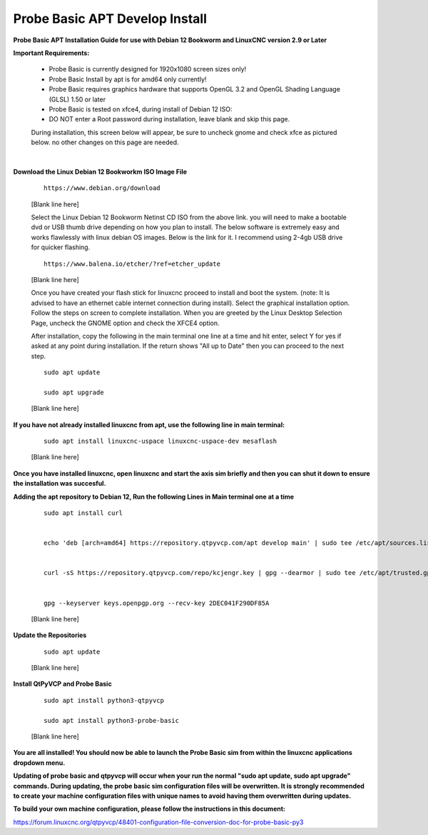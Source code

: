 ===============================
Probe Basic APT Develop Install
===============================


**Probe Basic APT Installation Guide for use with Debian 12 Bookworm and LinuxCNC version 2.9 or Later**


**Important Requirements:**

    - Probe Basic is currently designed for 1920x1080 screen sizes only!
    - Probe Basic Install by apt is for amd64 only currently!
    - Probe Basic requires graphics hardware that supports OpenGL 3.2 and OpenGL Shading Language (GLSL) 1.50 or later
    - Probe Basic is tested on xfce4, during install of Debian 12 ISO:
    - DO NOT enter a Root password during installation, leave blank and skip this page.


    During installation, this screen below will appear, be sure to uncheck gnome and check xfce as pictured below. no other changes on this page are needed.


    .. image:: images/xfce_check_doc.png
        :align: center

|



**Download the Linux Debian 12 Bookworkm ISO Image File**

    ::

        https://www.debian.org/download

    [Blank line here]

    Select the Linux Debian 12 Bookworm Netinst CD ISO from the above link. you will need to make a bootable dvd or USB thumb drive depending on how you plan to install.  The below software is extremely easy and works flawlessly with linux debian OS images. Below is the link for it. I recommend using 2-4gb USB drive for quicker flashing.

    ::

        https://www.balena.io/etcher/?ref=etcher_update

    [Blank line here]

    Once you have created your flash stick for linuxcnc proceed to install and boot the system. (note: It is advised to have an ethernet cable internet connection during install).  Select the graphical installation option. Follow the steps on screen to complete installation.  When you are greeted by the Linux Desktop Selection Page, uncheck the GNOME option and check the XFCE4 option.

    After installation, copy the following in the main terminal one line at a time and hit enter, select Y for yes if asked at any point during installation.  If the return shows "All up to Date" then you can proceed to the next step.

    ::

        sudo apt update

        sudo apt upgrade

    [Blank line here]


**If you have not already installed linuxcnc from apt, use the following line in main terminal:**

    ::

        sudo apt install linuxcnc-uspace linuxcnc-uspace-dev mesaflash
    
    [Blank line here]


**Once you have installed linuxcnc, open linuxcnc and start the axis sim briefly and then you can shut it down to ensure the installation was succesful.**


**Adding the apt repository to Debian 12, Run the following Lines in Main terminal one at a time**

    ::

        sudo apt install curl


        echo 'deb [arch=amd64] https://repository.qtpyvcp.com/apt develop main' | sudo tee /etc/apt/sources.list.d/kcjengr.list


        curl -sS https://repository.qtpyvcp.com/repo/kcjengr.key | gpg --dearmor | sudo tee /etc/apt/trusted.gpg.d/kcjengr.gpg


        gpg --keyserver keys.openpgp.org --recv-key 2DEC041F290DF85A
    
    [Blank line here]



**Update the Repositories**

    ::

        sudo apt update
    
    [Blank line here]



**Install QtPyVCP and Probe Basic**

    ::

        sudo apt install python3-qtpyvcp

        sudo apt install python3-probe-basic
    
    [Blank line here]



**You are all installed!  You should now be able to launch the Probe Basic sim from within the linuxcnc applications dropdown menu.**


**Updating of probe basic and qtpyvcp will occur when your run the normal "sudo apt update, sudo apt upgrade" commands.  During updating, the probe basic sim configuration files will be overwritten.  It is strongly recommended to create your machine configuration files with unique names to avoid having them overwritten during updates.**

**To build your own machine configuration, please follow the instructions in this document:**


https://forum.linuxcnc.org/qtpyvcp/48401-configuration-file-conversion-doc-for-probe-basic-py3


